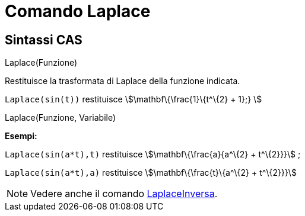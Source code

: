= Comando Laplace
:page-en: commands/Laplace
ifdef::env-github[:imagesdir: /it/modules/ROOT/assets/images]

== Sintassi CAS

Laplace(Funzione)

Restituisce la trasformata di Laplace della funzione indicata.

[EXAMPLE]
====

`++ Laplace(sin(t))++` restituisce stem:[\mathbf\{\frac{1}\{t^\{2} + 1};} ]

====

Laplace(Funzione, Variabile)

[EXAMPLE]
====

*Esempi:*

`++Laplace(sin(a*t),t)++` restituisce stem:[\mathbf\{\frac{a}{a^\{2} + t^\{2}}}] ;

`++Laplace(sin(a*t),a)++` restituisce stem:[\mathbf\{\frac{t}\{a^\{2} + t^\{2}}}]

====

[NOTE]
====

Vedere anche il comando xref:/commands/LaplaceInversa.adoc[LaplaceInversa].

====
